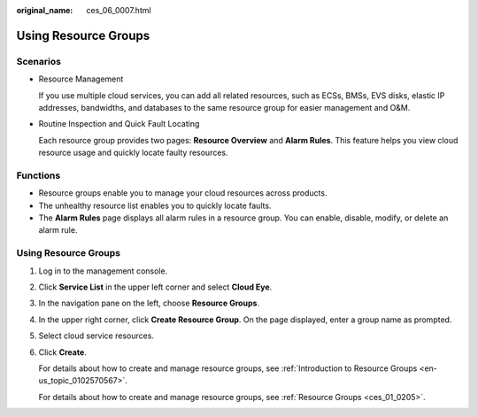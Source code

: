:original_name: ces_06_0007.html

.. _ces_06_0007:

Using Resource Groups
=====================

Scenarios
---------

-  Resource Management

   If you use multiple cloud services, you can add all related resources, such as ECSs, BMSs, EVS disks, elastic IP addresses, bandwidths, and databases to the same resource group for easier management and O&M.

-  Routine Inspection and Quick Fault Locating

   Each resource group provides two pages: **Resource Overview** and **Alarm Rules**. This feature helps you view cloud resource usage and quickly locate faulty resources.

Functions
---------

-  Resource groups enable you to manage your cloud resources across products.
-  The unhealthy resource list enables you to quickly locate faults.
-  The **Alarm Rules** page displays all alarm rules in a resource group. You can enable, disable, modify, or delete an alarm rule.


Using Resource Groups
---------------------

#. Log in to the management console.

#. Click **Service List** in the upper left corner and select **Cloud Eye**.

#. In the navigation pane on the left, choose **Resource Groups**.

#. In the upper right corner, click **Create Resource Group**. On the page displayed, enter a group name as prompted.

#. Select cloud service resources.

#. Click **Create**.

   For details about how to create and manage resource groups, see :ref:`Introduction to Resource Groups <en-us_topic_0102570567>`.

   For details about how to create and manage resource groups, see :ref:`Resource Groups <ces_01_0205>`.
